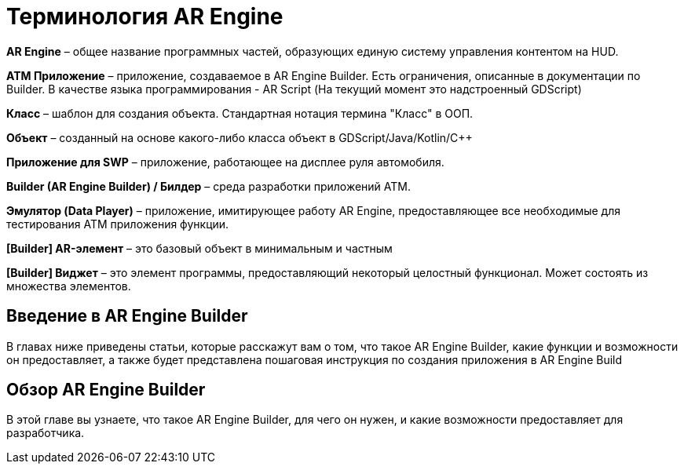 = Терминология AR Engine

*AR Engine* – общее название программных частей, образующих единую систему управления контентом на HUD. 

*ATM Приложение* – приложение, создаваемое в AR Engine Builder. Есть ограничения, описанные в документации по Builder. В качестве языка программирования - AR Script (На текущий момент это надстроенный GDScript) 

*Класс* – шаблон для создания объекта. Стандартная нотация термина "Класс" в ООП. 

*Объект* – созданный на основе какого-либо класса объект в GDScript/Java/Kotlin/C++ 

*Приложение для SWP* – приложение, работающее на дисплее руля автомобиля. 

*Builder (AR Engine Builder) / Билдер* – среда разработки приложений ATM. 

*Эмулятор (Data Player)* – приложение, имитирующее работу AR Engine, предоставляющее все необходимые для тестирования ATM приложения функции. 

*[Builder] AR-элемент* – это базовый объект в минимальным и частным  

*[Builder] Виджет* – это элемент программы, предоставляющий некоторый целостный функционал. Может состоять из множества элементов.

== Введение в AR Engine Builder 

В главах ниже приведены статьи, которые расскажут вам о том, что такое AR Engine Builder, какие функции и возможности он предоставляет, а также будет представлена пошаговая инструкция по создания приложения в AR Engine Build

== Обзор AR Engine Builder 

В этой главе вы узнаете, что такое AR Engine Builder, для чего он нужен, и какие возможности предоставляет для разработчика.